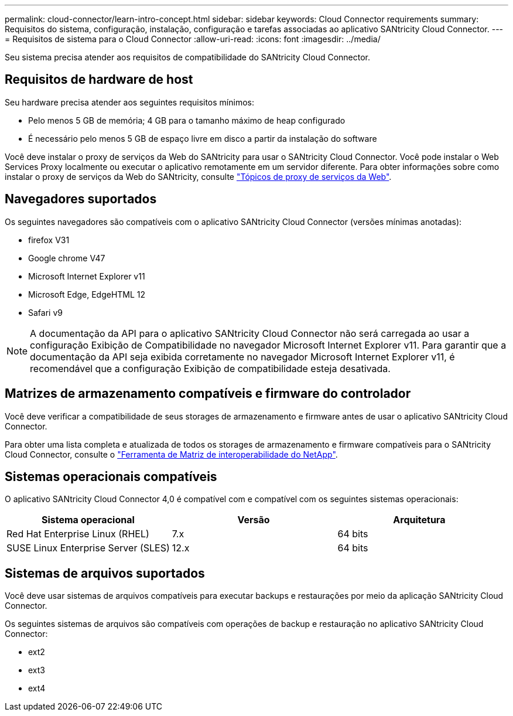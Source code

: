 ---
permalink: cloud-connector/learn-intro-concept.html 
sidebar: sidebar 
keywords: Cloud Connector requirements 
summary: Requisitos do sistema, configuração, instalação, configuração e tarefas associadas ao aplicativo SANtricity Cloud Connector. 
---
= Requisitos de sistema para o Cloud Connector
:allow-uri-read: 
:icons: font
:imagesdir: ../media/


[role="lead"]
Seu sistema precisa atender aos requisitos de compatibilidade do SANtricity Cloud Connector.



== Requisitos de hardware de host

Seu hardware precisa atender aos seguintes requisitos mínimos:

* Pelo menos 5 GB de memória; 4 GB para o tamanho máximo de heap configurado
* É necessário pelo menos 5 GB de espaço livre em disco a partir da instalação do software


Você deve instalar o proxy de serviços da Web do SANtricity para usar o SANtricity Cloud Connector. Você pode instalar o Web Services Proxy localmente ou executar o aplicativo remotamente em um servidor diferente. Para obter informações sobre como instalar o proxy de serviços da Web do SANtricity, consulte link:../web-services-proxy/index.html["Tópicos de proxy de serviços da Web"].



== Navegadores suportados

Os seguintes navegadores são compatíveis com o aplicativo SANtricity Cloud Connector (versões mínimas anotadas):

* firefox V31
* Google chrome V47
* Microsoft Internet Explorer v11
* Microsoft Edge, EdgeHTML 12
* Safari v9



NOTE: A documentação da API para o aplicativo SANtricity Cloud Connector não será carregada ao usar a configuração Exibição de Compatibilidade no navegador Microsoft Internet Explorer v11. Para garantir que a documentação da API seja exibida corretamente no navegador Microsoft Internet Explorer v11, é recomendável que a configuração Exibição de compatibilidade esteja desativada.



== Matrizes de armazenamento compatíveis e firmware do controlador

Você deve verificar a compatibilidade de seus storages de armazenamento e firmware antes de usar o aplicativo SANtricity Cloud Connector.

Para obter uma lista completa e atualizada de todos os storages de armazenamento e firmware compatíveis para o SANtricity Cloud Connector, consulte o http://mysupport.netapp.com/matrix["Ferramenta de Matriz de interoperabilidade do NetApp"^].



== Sistemas operacionais compatíveis

O aplicativo SANtricity Cloud Connector 4,0 é compatível com e compatível com os seguintes sistemas operacionais:

|===
| Sistema operacional | Versão | Arquitetura 


 a| 
Red Hat Enterprise Linux (RHEL)
 a| 
7.x
 a| 
64 bits



 a| 
SUSE Linux Enterprise Server (SLES)
 a| 
12.x
 a| 
64 bits

|===


== Sistemas de arquivos suportados

Você deve usar sistemas de arquivos compatíveis para executar backups e restaurações por meio da aplicação SANtricity Cloud Connector.

Os seguintes sistemas de arquivos são compatíveis com operações de backup e restauração no aplicativo SANtricity Cloud Connector:

* ext2
* ext3
* ext4

